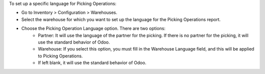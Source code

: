 To set up a specific language for Picking Operations:

* Go to Inventory > Configuration > Warehouses.
* Select the warehouse for which you want to set up the language for the Picking Operations report.
* Choose the Picking Operation Language option. There are two options:
    * Partner: It will use the language of the partner for the picking. If there is no partner for the picking, it will use the standard behavior of Odoo.
    * Warehouse: If you select this option, you must fill in the Warehouse Language field, and this will be applied to Picking Operations.
    * If left blank, it will use the standard behavior of Odoo.

